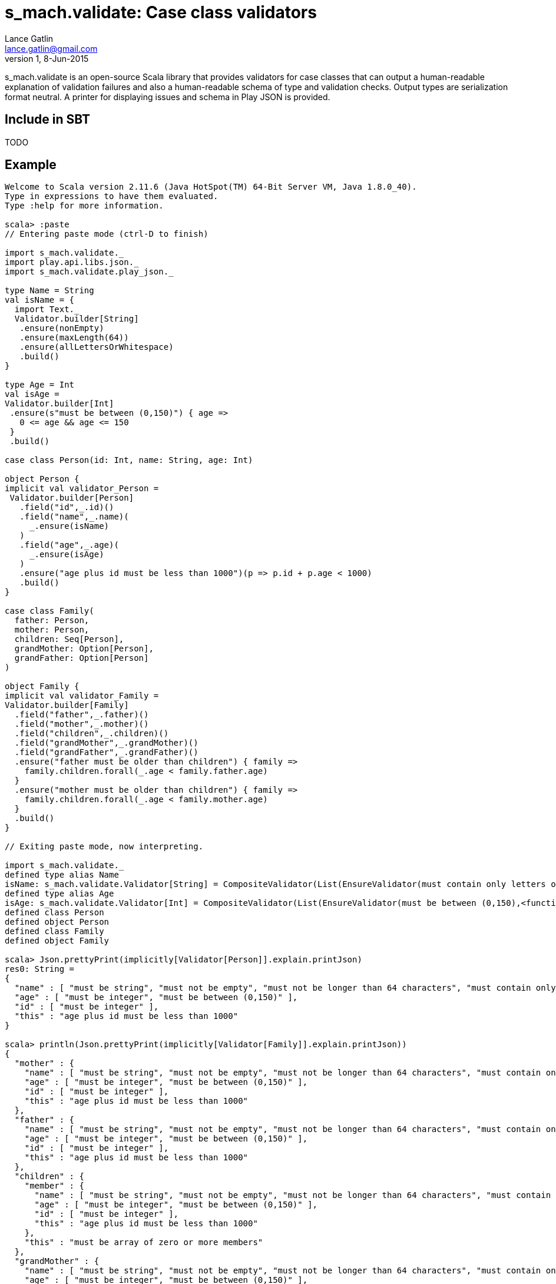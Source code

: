 = s_mach.validate: Case class validators
Lance Gatlin <lance.gatlin@gmail.com>
v1,8-Jun-2015
:blogpost-status: unpublished
:blogpost-categories: s_mach, scala

+s_mach.validate+ is an open-source Scala library that provides validators for case classes that can output a
human-readable explanation of validation failures and also a human-readable schema of type and validation checks.
Output types are serialization format neutral. A printer for displaying issues and schema in Play JSON is provided.

== Include in SBT
TODO

== Example

----

Welcome to Scala version 2.11.6 (Java HotSpot(TM) 64-Bit Server VM, Java 1.8.0_40).
Type in expressions to have them evaluated.
Type :help for more information.

scala> :paste
// Entering paste mode (ctrl-D to finish)

import s_mach.validate._
import play.api.libs.json._
import s_mach.validate.play_json._

type Name = String
val isName = {
  import Text._
  Validator.builder[String]
   .ensure(nonEmpty)
   .ensure(maxLength(64))
   .ensure(allLettersOrWhitespace)
   .build()
}

type Age = Int
val isAge =
Validator.builder[Int]
 .ensure(s"must be between (0,150)") { age =>
   0 <= age && age <= 150
 }
 .build()

case class Person(id: Int, name: String, age: Int)

object Person {
implicit val validator_Person =
 Validator.builder[Person]
   .field("id",_.id)()
   .field("name",_.name)(
     _.ensure(isName)
   )
   .field("age",_.age)(
     _.ensure(isAge)
   )
   .ensure("age plus id must be less than 1000")(p => p.id + p.age < 1000)
   .build()
}

case class Family(
  father: Person,
  mother: Person,
  children: Seq[Person],
  grandMother: Option[Person],
  grandFather: Option[Person]
)

object Family {
implicit val validator_Family =
Validator.builder[Family]
  .field("father",_.father)()
  .field("mother",_.mother)()
  .field("children",_.children)()
  .field("grandMother",_.grandMother)()
  .field("grandFather",_.grandFather)()
  .ensure("father must be older than children") { family =>
    family.children.forall(_.age < family.father.age)
  }
  .ensure("mother must be older than children") { family =>
    family.children.forall(_.age < family.mother.age)
  }
  .build()
}

// Exiting paste mode, now interpreting.

import s_mach.validate._
defined type alias Name
isName: s_mach.validate.Validator[String] = CompositeValidator(List(EnsureValidator(must contain only letters or whitespace,<function1>), EnsureValidator(must not be longer than 64 characters,<function1>), EnsureValidator(must not be empty,<function1>), SchemaValidator(Schema(List(),java.lang.String,(1,1)))))
defined type alias Age
isAge: s_mach.validate.Validator[Int] = CompositeValidator(List(EnsureValidator(must be between (0,150),<function1>), SchemaValidator(Schema(List(),Int,(1,1)))))
defined class Person
defined object Person
defined class Family
defined object Family

scala> Json.prettyPrint(implicitly[Validator[Person]].explain.printJson)
res0: String =
{
  "name" : [ "must be string", "must not be empty", "must not be longer than 64 characters", "must contain only letters or whitespace" ],
  "age" : [ "must be integer", "must be between (0,150)" ],
  "id" : [ "must be integer" ],
  "this" : "age plus id must be less than 1000"
}

scala> println(Json.prettyPrint(implicitly[Validator[Family]].explain.printJson))
{
  "mother" : {
    "name" : [ "must be string", "must not be empty", "must not be longer than 64 characters", "must contain only letters or whitespace" ],
    "age" : [ "must be integer", "must be between (0,150)" ],
    "id" : [ "must be integer" ],
    "this" : "age plus id must be less than 1000"
  },
  "father" : {
    "name" : [ "must be string", "must not be empty", "must not be longer than 64 characters", "must contain only letters or whitespace" ],
    "age" : [ "must be integer", "must be between (0,150)" ],
    "id" : [ "must be integer" ],
    "this" : "age plus id must be less than 1000"
  },
  "children" : {
    "member" : {
      "name" : [ "must be string", "must not be empty", "must not be longer than 64 characters", "must contain only letters or whitespace" ],
      "age" : [ "must be integer", "must be between (0,150)" ],
      "id" : [ "must be integer" ],
      "this" : "age plus id must be less than 1000"
    },
    "this" : "must be array of zero or more members"
  },
  "grandMother" : {
    "name" : [ "must be string", "must not be empty", "must not be longer than 64 characters", "must contain only letters or whitespace" ],
    "age" : [ "must be integer", "must be between (0,150)" ],
    "id" : [ "must be integer" ],
    "this" : [ "optional", "age plus id must be less than 1000" ]
  },
  "grandFather" : {
    "name" : [ "must be string", "must not be empty", "must not be longer than 64 characters", "must contain only letters or whitespace" ],
    "age" : [ "must be integer", "must be between (0,150)" ],
    "id" : [ "must be integer" ],
    "this" : [ "optional", "age plus id must be less than 1000" ]
  },
  "this" : [ "father must be older than children", "mother must be older than children" ]
}

scala> Json.prettyPrint(Person(1,"!!!",-1).validate.printJson)
res1: String =
{
  "name" : [ "must contain only letters or whitespace" ],
  "age" : [ "must be between (0,150)" ]
}

scala> val family = Family(Person(1,"father",30),Person(2,"mother",29),Seq(Person(3,"child1!",31),Person(4,"child2!",1)),None,Some(Person(5,"grandmother",-1)))
family: Family = Family(Person(1,father,30),Person(2,mother,29),List(Person(3,child1!,31), Person(4,child2!,1)),None,Some(Person(5,grandmother,-1)))

scala> Json.prettyPrint(family.validate.printJson)
res2: String =
{
  "children" : {
    "1" : {
      "name" : [ "must contain only letters or whitespace" ]
    },
    "0" : {
      "name" : [ "must contain only letters or whitespace" ]
    }
  },
  "grandFather" : {
    "age" : [ "must be between (0,150)" ]
  },
  "this" : [ "father must be older than children", "mother must be older than children" ]
}

----
